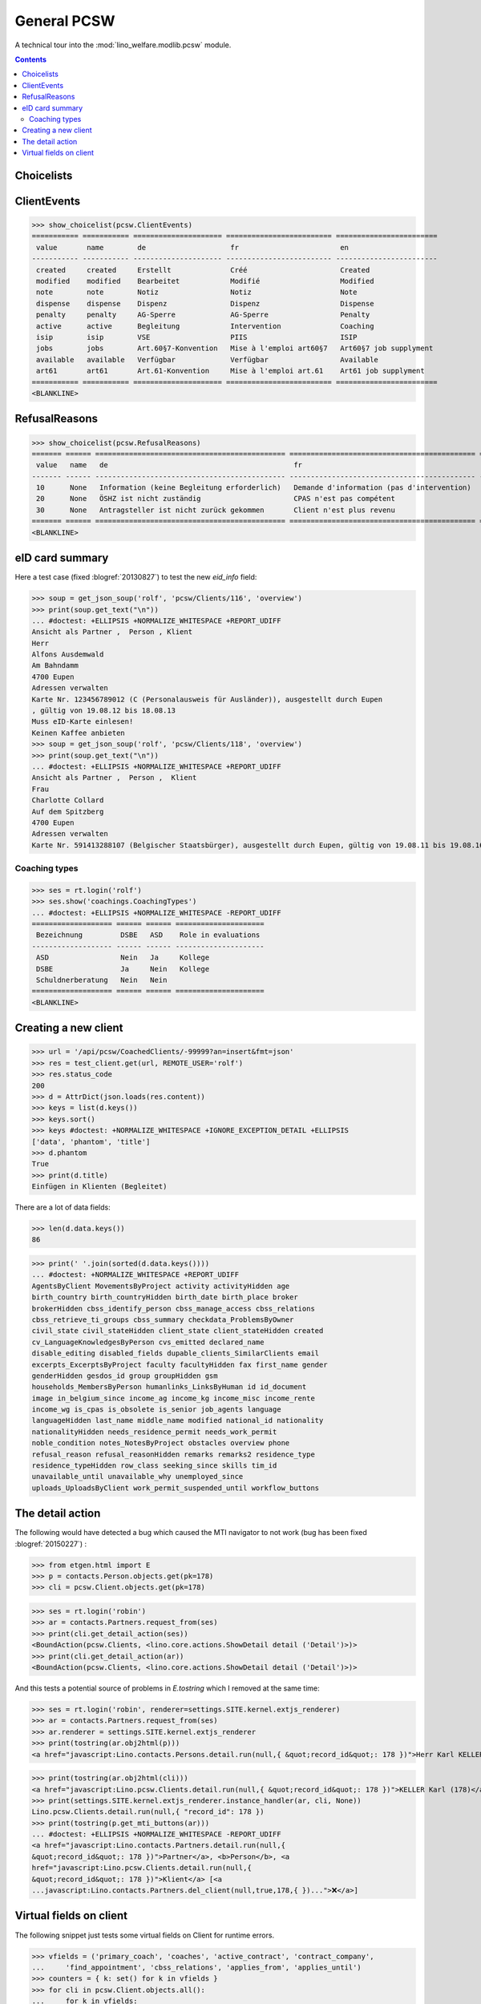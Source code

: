 .. doctest docs/specs/pcsw.rst
.. _welfare.specs.pcsw:

============
General PCSW
============

..  doctest init:

    >>> from lino import startup
    >>> startup('lino_welfare.projects.eupen.settings.doctests')
    >>> from lino.api.doctest import *

A technical tour into the :mod:`lino_welfare.modlib.pcsw` module.

.. contents:: Contents
   :local:
   :depth: 2


.. >>> len(settings.SITE.languages)
   3


Choicelists
===========

ClientEvents
============

>>> show_choicelist(pcsw.ClientEvents)
=========== =========== ===================== ========================= ========================
 value       name        de                    fr                        en
----------- ----------- --------------------- ------------------------- ------------------------
 created     created     Erstellt              Créé                      Created
 modified    modified    Bearbeitet            Modifié                   Modified
 note        note        Notiz                 Notiz                     Note
 dispense    dispense    Dispenz               Dispenz                   Dispense
 penalty     penalty     AG-Sperre             AG-Sperre                 Penalty
 active      active      Begleitung            Intervention              Coaching
 isip        isip        VSE                   PIIS                      ISIP
 jobs        jobs        Art.60§7-Konvention   Mise à l'emploi art60§7   Art60§7 job supplyment
 available   available   Verfügbar             Verfügbar                 Available
 art61       art61       Art.61-Konvention     Mise à l'emploi art.61    Art61 job supplyment
=========== =========== ===================== ========================= ========================
<BLANKLINE>

RefusalReasons
==============

>>> show_choicelist(pcsw.RefusalReasons)
======= ====== ============================================= ============================================ ==========================================
 value   name   de                                            fr                                           en
------- ------ --------------------------------------------- -------------------------------------------- ------------------------------------------
 10      None   Information (keine Begleitung erforderlich)   Demande d'information (pas d'intervention)   Information request (No coaching needed)
 20      None   ÖSHZ ist nicht zuständig                      CPAS n'est pas compétent                     PCSW is not competent
 30      None   Antragsteller ist nicht zurück gekommen       Client n'est plus revenu                     Client did not return
======= ====== ============================================= ============================================ ==========================================
<BLANKLINE>




eID card summary
================

Here a test case (fixed :blogref:`20130827`) 
to test the new `eid_info` field:

>>> soup = get_json_soup('rolf', 'pcsw/Clients/116', 'overview')
>>> print(soup.get_text("\n"))
... #doctest: +ELLIPSIS +NORMALIZE_WHITESPACE +REPORT_UDIFF
Ansicht als Partner ,  Person , Klient
Herr 
Alfons Ausdemwald
Am Bahndamm
4700 Eupen
Adressen verwalten
Karte Nr. 123456789012 (C (Personalausweis für Ausländer)), ausgestellt durch Eupen
, gültig von 19.08.12 bis 18.08.13
Muss eID-Karte einlesen!
Keinen Kaffee anbieten
>>> soup = get_json_soup('rolf', 'pcsw/Clients/118', 'overview')
>>> print(soup.get_text("\n"))
... #doctest: +ELLIPSIS +NORMALIZE_WHITESPACE +REPORT_UDIFF
Ansicht als Partner ,  Person ,  Klient
Frau 
Charlotte Collard
Auf dem Spitzberg
4700 Eupen
Adressen verwalten
Karte Nr. 591413288107 (Belgischer Staatsbürger), ausgestellt durch Eupen, gültig von 19.08.11 bis 19.08.16


Coaching types
--------------

>>> ses = rt.login('rolf')
>>> ses.show('coachings.CoachingTypes')
... #doctest: +ELLIPSIS +NORMALIZE_WHITESPACE -REPORT_UDIFF
=================== ====== ====== =====================
 Bezeichnung         DSBE   ASD    Role in evaluations
------------------- ------ ------ ---------------------
 ASD                 Nein   Ja     Kollege
 DSBE                Ja     Nein   Kollege
 Schuldnerberatung   Nein   Nein
=================== ====== ====== =====================
<BLANKLINE>

.. note: above table shows only Bezeichnung in German because the othe
   languages are hidden:

   >>> hidden_languages = [lng.name for lng in ses.user.user_type.hidden_languages]
   >>> hidden_languages.sort()
   >>> hidden_languages
   ['en', 'fr']


Creating a new client
=====================


>>> url = '/api/pcsw/CoachedClients/-99999?an=insert&fmt=json'
>>> res = test_client.get(url, REMOTE_USER='rolf')
>>> res.status_code
200
>>> d = AttrDict(json.loads(res.content))
>>> keys = list(d.keys())
>>> keys.sort()
>>> keys #doctest: +NORMALIZE_WHITESPACE +IGNORE_EXCEPTION_DETAIL +ELLIPSIS
['data', 'phantom', 'title']
>>> d.phantom
True
>>> print(d.title)
Einfügen in Klienten (Begleitet)

There are a lot of data fields:

>>> len(d.data.keys())
86

>>> print(' '.join(sorted(d.data.keys())))
... #doctest: +NORMALIZE_WHITESPACE +REPORT_UDIFF
AgentsByClient MovementsByProject activity activityHidden age
birth_country birth_countryHidden birth_date birth_place broker
brokerHidden cbss_identify_person cbss_manage_access cbss_relations
cbss_retrieve_ti_groups cbss_summary checkdata_ProblemsByOwner
civil_state civil_stateHidden client_state client_stateHidden created
cv_LanguageKnowledgesByPerson cvs_emitted declared_name
disable_editing disabled_fields dupable_clients_SimilarClients email
excerpts_ExcerptsByProject faculty facultyHidden fax first_name gender
genderHidden gesdos_id group groupHidden gsm
households_MembersByPerson humanlinks_LinksByHuman id id_document
image in_belgium_since income_ag income_kg income_misc income_rente
income_wg is_cpas is_obsolete is_senior job_agents language
languageHidden last_name middle_name modified national_id nationality
nationalityHidden needs_residence_permit needs_work_permit
noble_condition notes_NotesByProject obstacles overview phone
refusal_reason refusal_reasonHidden remarks remarks2 residence_type
residence_typeHidden row_class seeking_since skills tim_id
unavailable_until unavailable_why unemployed_since
uploads_UploadsByClient work_permit_suspended_until workflow_buttons





The detail action
=================

The following would have detected a bug which caused the MTI navigator
to not work (bug has been fixed :blogref:`20150227`) :

>>> from etgen.html import E
>>> p = contacts.Person.objects.get(pk=178)
>>> cli = pcsw.Client.objects.get(pk=178)

>>> ses = rt.login('robin')
>>> ar = contacts.Partners.request_from(ses)
>>> print(cli.get_detail_action(ses))
<BoundAction(pcsw.Clients, <lino.core.actions.ShowDetail detail ('Detail')>)>
>>> print(cli.get_detail_action(ar))
<BoundAction(pcsw.Clients, <lino.core.actions.ShowDetail detail ('Detail')>)>

And this tests a potential source of problems in `E.tostring` which I
removed at the same time:

>>> ses = rt.login('robin', renderer=settings.SITE.kernel.extjs_renderer)
>>> ar = contacts.Partners.request_from(ses)
>>> ar.renderer = settings.SITE.kernel.extjs_renderer
>>> print(tostring(ar.obj2html(p)))
<a href="javascript:Lino.contacts.Persons.detail.run(null,{ &quot;record_id&quot;: 178 })">Herr Karl KELLER</a>

>>> print(tostring(ar.obj2html(cli)))
<a href="javascript:Lino.pcsw.Clients.detail.run(null,{ &quot;record_id&quot;: 178 })">KELLER Karl (178)</a>
>>> print(settings.SITE.kernel.extjs_renderer.instance_handler(ar, cli, None))
Lino.pcsw.Clients.detail.run(null,{ "record_id": 178 })
>>> print(tostring(p.get_mti_buttons(ar)))
... #doctest: +ELLIPSIS +NORMALIZE_WHITESPACE -REPORT_UDIFF
<a href="javascript:Lino.contacts.Partners.detail.run(null,{
&quot;record_id&quot;: 178 })">Partner</a>, <b>Person</b>, <a
href="javascript:Lino.pcsw.Clients.detail.run(null,{
&quot;record_id&quot;: 178 })">Klient</a> [<a
...javascript:Lino.contacts.Partners.del_client(null,true,178,{ })...">❌</a>]


Virtual fields on client
========================

The following snippet just tests some virtual fields on Client for
runtime errors.

>>> vfields = ('primary_coach', 'coaches', 'active_contract', 'contract_company',
...     'find_appointment', 'cbss_relations', 'applies_from', 'applies_until')
>>> counters = { k: set() for k in vfields }
>>> for cli in pcsw.Client.objects.all():
...     for k in vfields:
...         counters[k].add(getattr(cli, k))
>>> [len(counters[k]) for k in vfields]
[1, 20, 21, 4, 1, 1, 21, 21]

